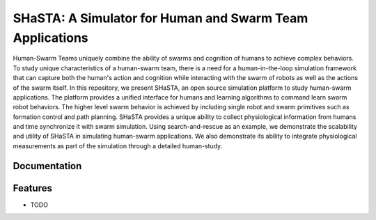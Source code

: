 =============================
SHaSTA: A Simulator for Human and Swarm Team Applications
=============================

.. image:: https://badge.fury.io/py/offset-game.png
    :target: http://badge.fury.io/py/offset-game

.. image:: https://travis-ci.org/HemuManju/offset-game.png?branch=master
    :target: https://travis-ci.org/HemuManju/offset-game

Human-Swarm Teams uniquely combine the ability of swarms and cognition of humans to achieve complex behaviors. To study unique characteristics of a human-swarm team, there is a need for a human-in-the-loop simulation framework that can capture both the human's action and cognition while interacting with the swarm of robots as well as the actions of the swarm itself. In this repository, we present SHaSTA, an open source simulation platform to study human-swarm applications. The platform provides a unified interface for humans and learning algorithms to command learn swarm robot behaviors. The higher level swarm behavior is achieved by including single robot and swarm primitives such as formation control and path planning. SHaSTA provides a unique ability to collect physiological information from humans and time synchronize it with swarm simulation. Using search-and-rescue as an example, we demonstrate the scalability and utility of SHaSTA in simulating human-swarm applications. We also demonstrate its ability to integrate physiological measurements as part of the simulation through a detailed human-study.

Documentation
-------------


Features
--------

* TODO

